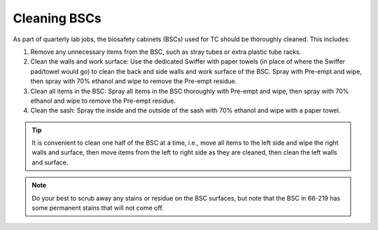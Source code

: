 =================
Cleaning BSCs
=================

As part of quarterly lab jobs, the biosafety cabinets (BSCs) used for TC should be thoroughly cleaned. This includes:

1. Remove any unnecessary items from the BSC, such as stray tubes or extra plastic tube racks.
2. Clean the walls and work surface: Use the dedicated Swiffer with paper towels (in place of where the Swiffer pad/towel would go) to clean the back and side walls and work surface of the BSC. Spray with Pre-empt and wipe, then spray with 70% ethanol and wipe to remove the Pre-empt residue.
3. Clean all items in the BSC: Spray all items in the BSC thoroughly with Pre-empt and wipe, then spray with 70% ethanol and wipe to remove the Pre-empt residue.
4. Clean the sash: Spray the inside and the outside of the sash with 70% ethanol and wipe with a paper towel.

.. tip::
    It is convenient to clean one half of the BSC at a time, i.e., move all items to the left side and wipe the right walls and surface, then move items from the left to right side as they are cleaned, then clean the left walls and surface.

.. note::
    Do your best to scrub away any stains or residue on the BSC surfaces, but note that the BSC in 66-219 has some permanent stains that will not come off.